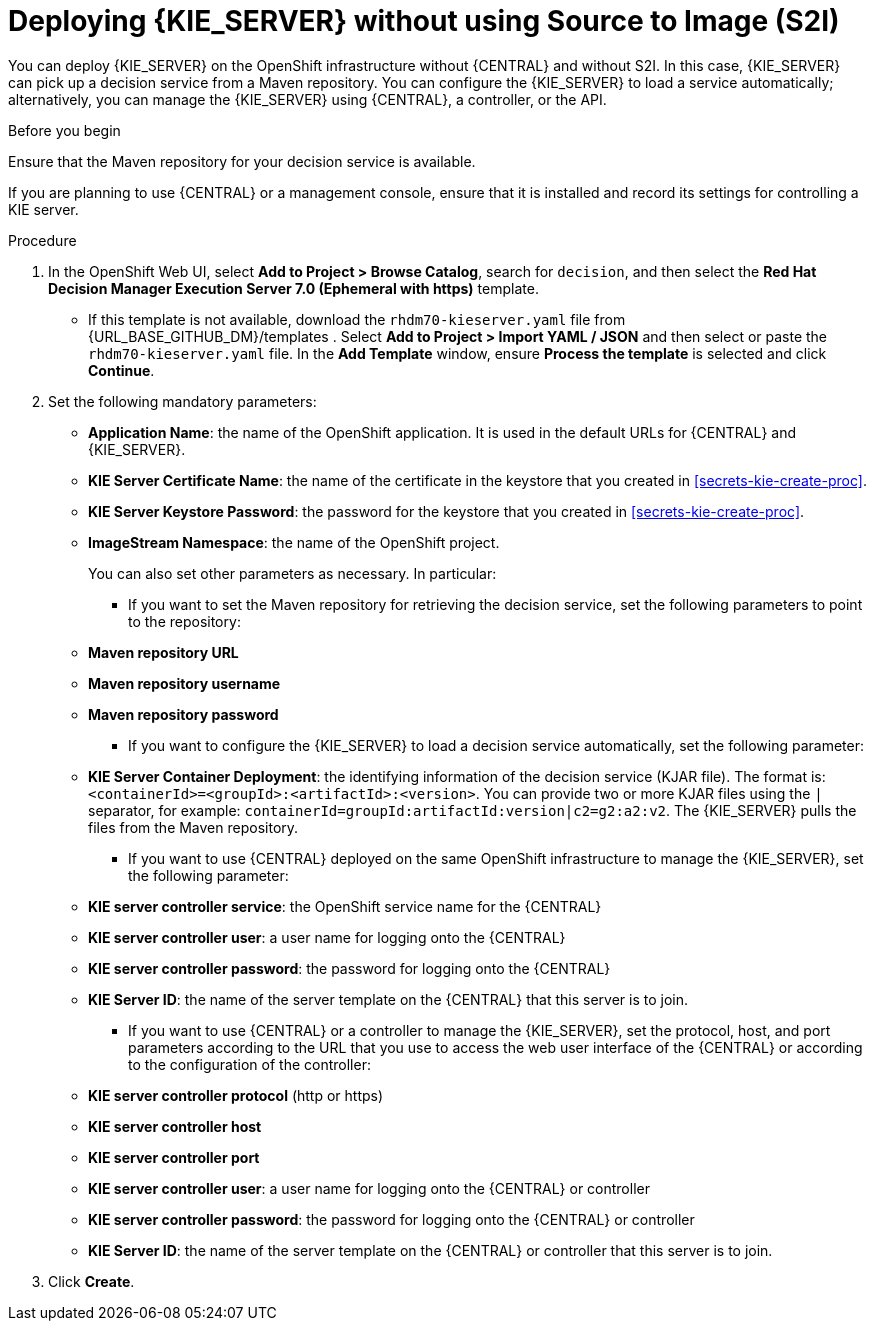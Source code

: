 [id='kieserver-nos2i-deploy-proc']
= Deploying {KIE_SERVER} without using Source to Image (S2I)


You can deploy {KIE_SERVER} on the OpenShift infrastructure without {CENTRAL} and without S2I. In this case, {KIE_SERVER} can pick up a decision service from a Maven repository. You can configure the {KIE_SERVER} to load a service automatically; alternatively, you can manage the {KIE_SERVER} using {CENTRAL}, a controller, or the API.

.Before you begin

Ensure that the Maven repository for your decision service is available.

If you are planning to use {CENTRAL} or a management console, ensure that it is installed and record its settings for controlling a KIE server.

.Procedure
. In the OpenShift Web UI, select *Add to Project > Browse Catalog*, search for `decision`, and then select the *Red Hat Decision Manager Execution Server 7.0 (Ephemeral with https)* template.
** If this template is not available, download the `rhdm70-kieserver.yaml` file from {URL_BASE_GITHUB_DM}/templates . Select *Add to Project >  Import YAML / JSON* and then select or paste the `rhdm70-kieserver.yaml` file. In the *Add Template* window, ensure *Process the template* is selected and click *Continue*.
. Set the following mandatory parameters:
** *Application Name*: the name of the OpenShift application. It is used in the default URLs for {CENTRAL} and {KIE_SERVER}.
** *KIE Server Certificate Name*: the name of the certificate in the keystore that you created in <<secrets-kie-create-proc>>.
** *KIE Server Keystore Password*: the password for the keystore that you created in <<secrets-kie-create-proc>>.
** *ImageStream Namespace*: the name of the OpenShift project.
+
You can also set other parameters as necessary. In particular:
+
* If you want to set the Maven repository for retrieving the decision service, set the following parameters to point to the repository:
+
** *Maven repository URL*
** *Maven repository username*
** *Maven repository password*
+
* If you want to configure the {KIE_SERVER} to load a decision service automatically, set the following parameter:
** *KIE Server Container Deployment*: the identifying information of the decision service (KJAR file). The format is: `<containerId>=<groupId>:<artifactId>:<version>`. You can provide two or more KJAR files using the `|` separator, for example: `containerId=groupId:artifactId:version|c2=g2:a2:v2`. The {KIE_SERVER} pulls the files from the Maven repository.
+
* If you want to use {CENTRAL} deployed on the same OpenShift infrastructure to manage the {KIE_SERVER}, set the following parameter:
** *KIE server controller service*: the OpenShift service name for the {CENTRAL}
** *KIE server controller user*: a user name for logging onto the {CENTRAL}
** *KIE server controller password*: the password for logging onto the {CENTRAL}
** *KIE Server ID*: the name of the server template on the {CENTRAL} that this server is to join.
+
* If you want to use {CENTRAL} or a controller to manage the {KIE_SERVER}, set the protocol, host, and port parameters according to the URL that you use to access the web user interface of the {CENTRAL} or according to the configuration of the controller:
+
** *KIE server controller protocol* (http or https)
** *KIE server controller host*
** *KIE server controller port*
** *KIE server controller user*: a user name for logging onto the {CENTRAL} or controller
** *KIE server controller password*: the password for logging onto the {CENTRAL} or controller
** *KIE Server ID*: the name of the server template on the {CENTRAL} or controller that this server is to join.
+
. Click *Create*.
